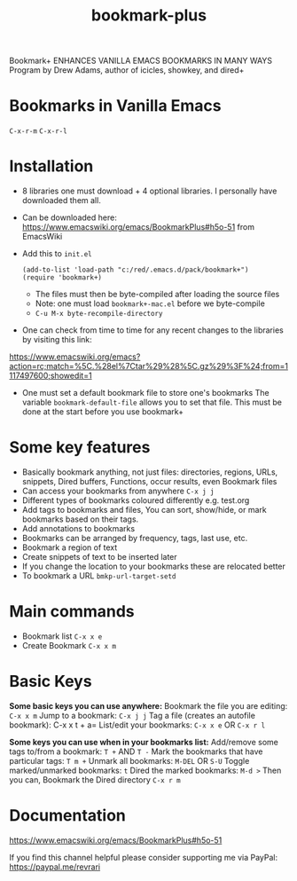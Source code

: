 #+title: bookmark-plus
#+ROAM_TAGS: bookmark+ drew
#+created: [2021-03-03 Wed]
#+last_modified: [2021-03-03 Wed 17:22]

Bookmark+ ENHANCES VANILLA EMACS BOOKMARKS IN MANY WAYS
Program by Drew Adams, author of icicles, showkey, and dired+

* Bookmarks in Vanilla Emacs
=C-x-r-m=
=C-x-r-l=

* Installation
 - 8 libraries one must download + 4 optional libraries. I personally have downloaded them all.
 - Can be downloaded here: https://www.emacswiki.org/emacs/BookmarkPlus#h5o-51 from EmacsWiki
 - Add this to =init.el=
   #+begin_example
   (add-to-list 'load-path "c:/red/.emacs.d/pack/bookmark+")
   (require 'bookmark+)
   #+end_example
   - The files must then be byte-compiled after loading the source files
   - Note: one must load =bookmark+-mac.el= before we byte-compile
   - =C-u M-x byte-recompile-directory=
 - One can check from time to time for any recent changes to the libraries by visiting this link:
https://www.emacswiki.org/emacs?action=rc;match=%5C.%28el%7Ctar%29%28%5C.gz%29%3F%24;from=1117497600;showedit=1
 - One must set a default bookmark file to store one's bookmarks
   The variable =bookmark-default-file= allows you to set that file. This must be done at the start before you use bookmark+

* Some key features
- Basically bookmark anything, not just files: directories, regions, URLs, snippets, Dired buffers, Functions, occur results, even Bookmark files
- Can access your bookmarks from anywhere =C-x j j=
- Different types of bookmarks coloured differently
  e.g. test.org
- Add tags to bookmarks and files, You can sort, show/hide, or mark bookmarks based on their tags.
- Add annotations to bookmarks
- Bookmarks can be arranged by frequency, tags, last use, etc.
- Bookmark a region of text
- Create snippets of text to be inserted later
- If you change the location to your bookmarks these are relocated better
- To bookmark a URL =bmkp-url-target-setd=

* Main commands

- Bookmark list =C-x x e=
- Create Bookmark =C-x x m=
  
* Basic Keys

*Some basic keys you can use anywhere:*
Bookmark the file you are editing: =C-x x m=
Jump to a bookmark: =C-x j j=
Tag a file (creates an autofile bookmark): C-x x t + a=
List/edit your bookmarks: =C-x x e= OR =C-x r l=

*Some keys you can use when in your bookmarks list:*
Add/remove some tags to/from a bookmark: =T += AND =T -=
Mark the bookmarks that have particular tags: =T m +=
Unmark all bookmarks: =M-DEL= OR =S-U=
Toggle marked/unmarked bookmarks: =t=
Dired the marked bookmarks: =M-d >=
Then you can,
Bookmark the Dired directory =C-x r m=

* Documentation

https://www.emacswiki.org/emacs/BookmarkPlus#h5o-51

If you find this channel helpful please consider supporting me via PayPal: 
https://paypal.me/revrari


